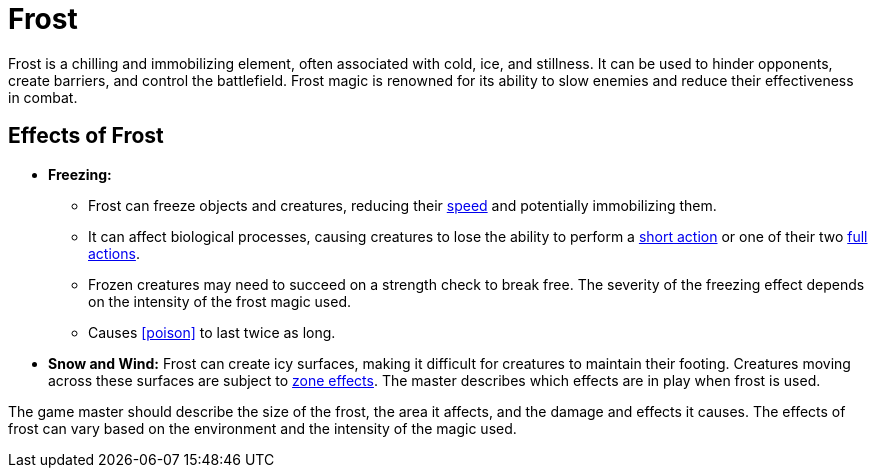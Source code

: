 [[frost]]
= Frost

Frost is a chilling and immobilizing element, often associated with cold, ice, and stillness. It can be used to hinder opponents, create barriers, and control the battlefield. Frost magic is renowned for its ability to slow enemies and reduce their effectiveness in combat.

== Effects of Frost

- **Freezing:** 
    * Frost can freeze objects and creatures, reducing their <<spd,speed>> and potentially immobilizing them. 
    * It can affect biological processes, causing creatures to lose the ability to perform a <<short-action,short action>> or one of their two <<full-action,full actions>>.
    * Frozen creatures may need to succeed on a strength check to break free. The severity of the freezing effect depends on the intensity of the frost magic used.
    * Causes <<poison>> to last twice as long.
- **Snow and Wind:** Frost can create icy surfaces, making it difficult for creatures to maintain their footing. Creatures moving across these surfaces are subject to <<hard-to-move, zone effects>>. The master describes which effects are in play when frost is used.

The game master should describe the size of the frost, the area it affects, and the damage and effects it causes. The effects of frost can vary based on the environment and the intensity of the magic used.
